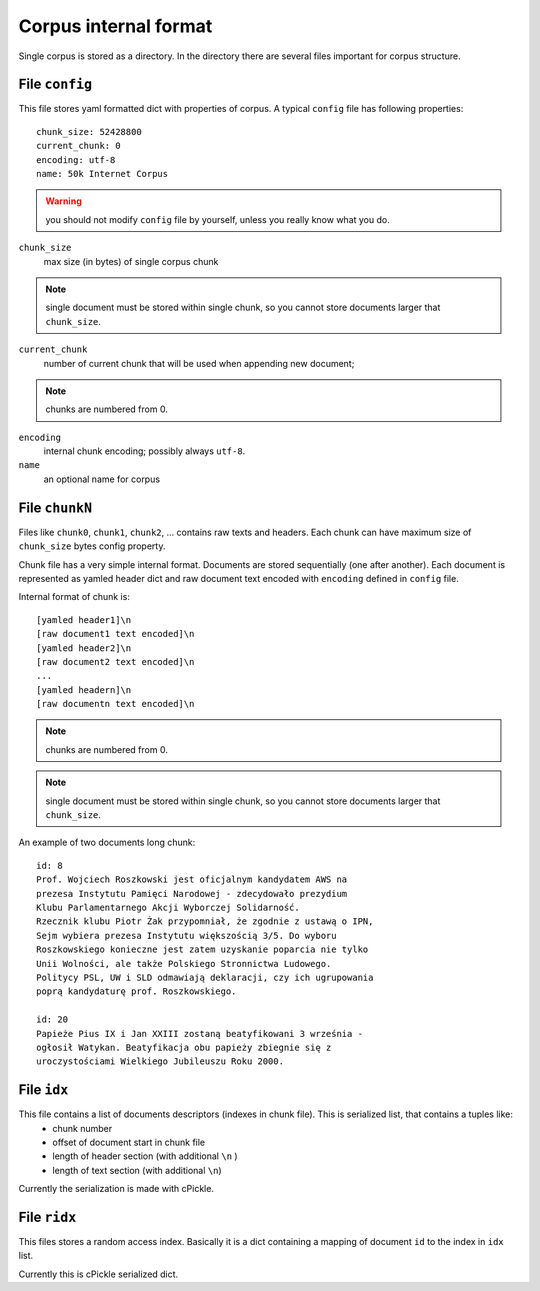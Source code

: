 Corpus internal format
======================
Single corpus is stored as a directory. In the directory there are several files important for corpus structure.


File ``config``
---------------
This file stores yaml formatted dict with properties of corpus. A typical ``config`` file has following properties:
::
    
    chunk_size: 52428800
    current_chunk: 0
    encoding: utf-8
    name: 50k Internet Corpus
    

.. warning::

    you should not modify ``config`` file by yourself, unless you really know what you do.


``chunk_size``
    max size (in bytes) of single corpus chunk 

.. note::

    single document must be stored within single chunk, so you cannot store documents larger that ``chunk_size``.


``current_chunk``
    number of current chunk that will be used when appending new document; 

.. note::

    chunks are numbered from 0.

``encoding``
    internal chunk encoding; possibly always ``utf-8``.

``name``
    an optional name for corpus


File ``chunkN``
---------------
Files like ``chunk0``, ``chunk1``, ``chunk2``, ... contains raw texts and headers. Each chunk can have maximum size of ``chunk_size`` bytes config property.

Chunk file has a very simple internal format. Documents are stored sequentially (one after another). Each document is represented as yamled header dict and raw document text encoded with ``encoding`` defined in ``config`` file.

Internal format of chunk is:
::
    
    [yamled header1]\n
    [raw document1 text encoded]\n
    [yamled header2]\n
    [raw document2 text encoded]\n
    ...
    [yamled headern]\n
    [raw documentn text encoded]\n

.. note::

    chunks are numbered from 0.

.. note::

    single document must be stored within single chunk, so you cannot store documents larger that ``chunk_size``.
    
An example of two documents long chunk:
::
    
    id: 8
    Prof. Wojciech Roszkowski jest oficjalnym kandydatem AWS na 
    prezesa Instytutu Pamięci Narodowej - zdecydowało prezydium 
    Klubu Parlamentarnego Akcji Wyborczej Solidarność.
    Rzecznik klubu Piotr Żak przypomniał, że zgodnie z ustawą o IPN, 
    Sejm wybiera prezesa Instytutu większością 3/5. Do wyboru 
    Roszkowskiego konieczne jest zatem uzyskanie poparcia nie tylko 
    Unii Wolności, ale także Polskiego Stronnictwa Ludowego.
    Politycy PSL, UW i SLD odmawiają deklaracji, czy ich ugrupowania 
    poprą kandydaturę prof. Roszkowskiego.
    
    id: 20
    Papieże Pius IX i Jan XXIII zostaną beatyfikowani 3 września - 
    ogłosił Watykan. Beatyfikacja obu papieży zbiegnie się z 
    uroczystościami Wielkiego Jubileuszu Roku 2000. 

File ``idx``
------------
This file contains a list of documents descriptors (indexes in chunk file). This is serialized  list, that contains a tuples like:
    * chunk number
    * offset of document start in chunk file
    * length of header section (with additional ``\n`` )
    * length of text section (with additional ``\n``)

Currently the serialization is made with cPickle.

File ``ridx``
-------------
This files stores a random access index. Basically it is a dict containing a mapping of document ``id`` to the index in ``idx`` list. 

Currently this is cPickle serialized dict.



